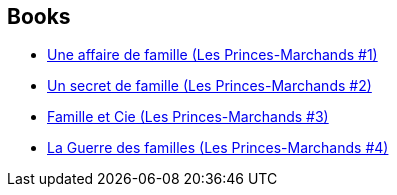 :jbake-type: post
:jbake-status: published
:jbake-title: Merchant Princes Universe
:jbake-tags: serie
:jbake-date: 2011-10-02
:jbake-depth: ../../
:jbake-uri: goodreads/series/Merchant_Princes_Universe.adoc
:jbake-source: https://www.goodreads.com/series/246991
:jbake-style: goodreads goodreads-serie no-index

## Books
* link:../books/9782253159834.html[Une affaire de famille (Les Princes-Marchands #1)]
* link:../books/9782253159841.html[Un secret de famille (Les Princes-Marchands #2)]
* link:../books/9782253159858.html[Famille et Cie (Les Princes-Marchands #3)]
* link:../books/9782253164616.html[La Guerre des familles (Les Princes-Marchands #4)]
